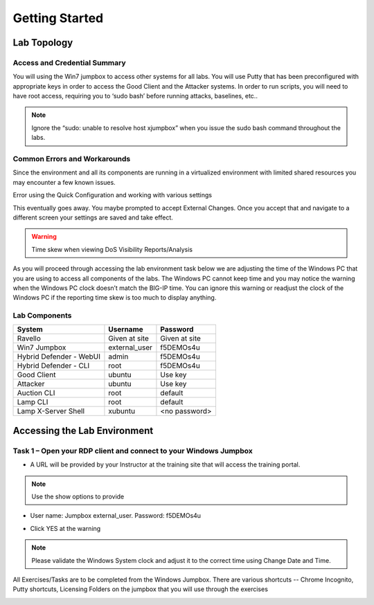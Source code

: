 Getting Started
---------------

Lab Topology
~~~~~~~~~~~~

|image0|

Access and Credential Summary
^^^^^^^^^^^^^^^^^^^^^^^^^^^^^

You will using the Win7 jumpbox to access other systems for all labs.
You will use Putty that has been preconfigured with appropriate keys in
order to access the Good Client and the Attacker systems. In order to
run scripts, you will need to have root access, requiring you to ‘sudo
bash’ before running attacks, baselines, etc..

.. NOTE:: Ignore the “sudo: unable to resolve host xjumpbox” when you issue
   the sudo bash command throughout the labs.

Common Errors and Workarounds
^^^^^^^^^^^^^^^^^^^^^^^^^^^^^

Since the environment and all its components are running in a
virtualized environment with limited shared resources you may encounter
a few known issues.

Error using the Quick Configuration and working with various settings

|image1|

This eventually goes away. You maybe prompted to accept External
Changes. Once you accept that and navigate to a different screen your
settings are saved and take effect.

.. WARNING:: Time skew when viewing DoS Visibility Reports/Analysis

|image2|

As you will proceed through accessing the lab environment task below we
are adjusting the time of the Windows PC that you are using to access
all components of the labs. The Windows PC cannot keep time and you may
notice the warning when the Windows PC clock doesn’t match the BIG-IP
time. You can ignore this warning or readjust the clock of the Windows
PC if the reporting time skew is too much to display anything.

Lab Components
^^^^^^^^^^^^^^
+------------------------------------+-------------------------------+-----------------------+
|     **System**                     |     **Username**              |  **Password**         |
+====================================+===============================+=======================+
| Ravello                            |     Given at site             |     Given at site     |
+------------------------------------+-------------------------------+-----------------------+
| Win7 Jumpbox                       |     external\_user            |     f5DEMOs4u         |
+------------------------------------+-------------------------------+-----------------------+
| Hybrid Defender - WebUI            |     admin                     |     f5DEMOs4u         |
+------------------------------------+-------------------------------+-----------------------+
| Hybrid Defender - CLI              |     root                      |     f5DEMOs4u         |
+------------------------------------+-------------------------------+-----------------------+
| Good Client                        |     ubuntu                    |     Use key           |
+------------------------------------+-------------------------------+-----------------------+
| Attacker                           |     ubuntu                    |     Use key           |
+------------------------------------+-------------------------------+-----------------------+
| Auction CLI                        |     root                      |     default           |
+------------------------------------+-------------------------------+-----------------------+
| Lamp CLI                           |     root                      |     default           |
+------------------------------------+-------------------------------+-----------------------+
| Lamp X-Server Shell                |     xubuntu                   |     <no password>     |
+------------------------------------+-------------------------------+-----------------------+

Accessing the Lab Environment
~~~~~~~~~~~~~~~~~~~~~~~~~~~~~

Task 1 – Open your RDP client and connect to your Windows Jumpbox
^^^^^^^^^^^^^^^^^^^^^^^^^^^^^^^^^^^^^^^^^^^^^^^^^^^^^^^^^^^^^^^^^

- A URL will be provided by your Instructor at the training site that will access the training portal.

.. NOTE:: Use the show options to provide

-  User name: Jumpbox \ external\_user. Password: f5DEMOs4u

|image3|

-  Click YES at the warning

|image4|

.. NOTE:: Please validate the Windows System clock and adjust it to the
   correct time using Change Date and Time.

All Exercises/Tasks are to be completed from the Windows Jumpbox. There
are various shortcuts -- Chrome Incognito, Putty shortcuts, Licensing
Folders on the jumpbox that you will use through the exercises

|image5|

.. |image0| image:: /_static/image2.png
   :width: 5.30694in
   :height: 5.22014in
.. |image1| image:: /_static/image3.png
   :width: 5.30694in
   :height: 0.86667in
.. |image2| image:: /_static/image4.png
   :width: 5.30694in
   :height: 1.72708in
.. |image3| image:: /_static/image5.png
   :width: 2.98681in
   :height: 3.46042in
.. |image4| image:: /_static/image6.png
   :width: 2.92708in
   :height: 2.92708in
.. |image5| image:: /_static/image7.png
   :width: 5.30694in
   :height: 2.98681in
